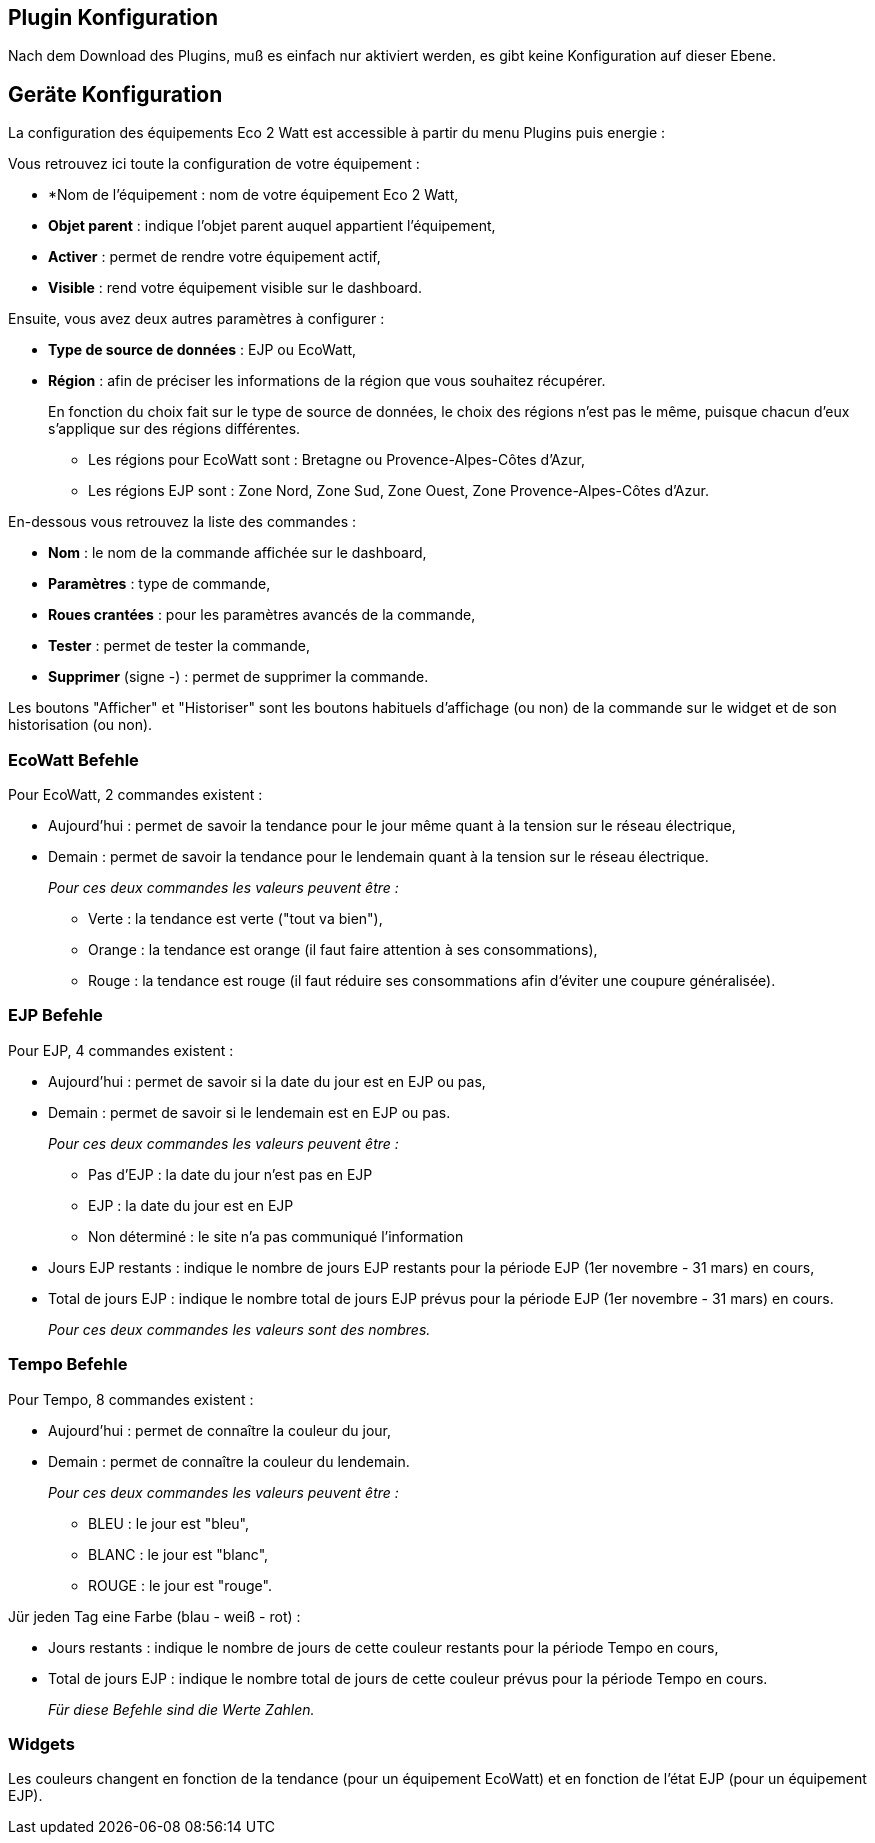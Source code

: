 == Plugin Konfiguration

Nach dem Download des Plugins, muß es einfach nur aktiviert werden, es gibt keine Konfiguration auf dieser Ebene.

== Geräte Konfiguration

La configuration des équipements Eco 2 Watt est accessible à partir du menu Plugins puis energie : 

Vous retrouvez ici toute la configuration de votre équipement : 

* *Nom de l'équipement : nom de votre équipement Eco 2 Watt,
* *Objet parent* : indique l'objet parent auquel appartient l'équipement,
* *Activer* : permet de rendre votre équipement actif,
* *Visible* : rend votre équipement visible sur le dashboard.

Ensuite, vous avez deux autres paramètres à configurer :

* *Type de source de données* : EJP ou EcoWatt,
* *Région* : afin de préciser les informations de la région que vous souhaitez récupérer.
+
En fonction du choix fait sur le type de source de données, le choix des régions n'est pas le même, puisque chacun d'eux s'applique sur des régions différentes.

** Les régions pour EcoWatt sont : Bretagne ou Provence-Alpes-Côtes d'Azur,
** Les régions EJP sont : Zone Nord, Zone Sud, Zone Ouest, Zone Provence-Alpes-Côtes d'Azur.


En-dessous vous retrouvez la liste des commandes : 

* *Nom* : le nom de la commande affichée sur le dashboard,
* *Paramètres* : type de commande,
* *Roues crantées* : pour les paramètres avancés de la commande,
* *Tester* : permet de tester la commande,
* *Supprimer* (signe -) : permet de supprimer la commande.

Les boutons "Afficher" et "Historiser" sont les boutons habituels d'affichage (ou non) de la commande sur le widget et de son historisation (ou non).

=== EcoWatt Befehle

Pour EcoWatt, 2 commandes existent :

* Aujourd'hui : permet de savoir la tendance pour le jour même quant à la tension sur le réseau électrique,
* Demain : permet de savoir la tendance pour le lendemain quant à la tension sur le réseau électrique.
+
_Pour ces deux commandes les valeurs peuvent être :_

** Verte : la tendance est verte ("tout va bien"),
** Orange : la tendance est orange (il faut faire attention à ses consommations),
** Rouge : la tendance est rouge (il faut réduire ses consommations afin d'éviter une coupure généralisée).

=== EJP Befehle

Pour EJP, 4 commandes existent :

* Aujourd'hui : permet de savoir si la date du jour est en EJP ou pas,
* Demain : permet de savoir si le lendemain est en EJP ou pas.
+
_Pour ces deux commandes les valeurs peuvent être :_

** Pas d'EJP : la date du jour n'est pas en EJP
** EJP : la date du jour est en EJP
** Non déterminé : le site n'a pas communiqué l'information

* Jours EJP restants : indique le nombre de jours EJP restants pour la période EJP (1er novembre - 31 mars) en cours,
* Total de jours EJP : indique le nombre total de jours EJP prévus pour la période EJP (1er novembre - 31 mars) en cours.
+
_Pour ces deux commandes les valeurs sont des nombres._

=== Tempo Befehle

Pour Tempo, 8 commandes existent :

* Aujourd'hui : permet de connaître la couleur du jour,
* Demain : permet de connaître la couleur du lendemain.
+
_Pour ces deux commandes les valeurs peuvent être :_

** BLEU : le jour est "bleu",
** BLANC : le jour est "blanc",
** ROUGE : le jour est "rouge".

Jür jeden Tag eine Farbe (blau - weiß - rot) :

* Jours restants : indique le nombre de jours de cette couleur restants pour la période Tempo en cours,
* Total de jours EJP : indique le nombre total de jours de cette couleur prévus pour la période Tempo en cours.
+
_Für diese Befehle sind die Werte Zahlen._

=== Widgets

Les couleurs changent en fonction de la tendance (pour un équipement EcoWatt) et en fonction de l'état EJP (pour un équipement EJP).